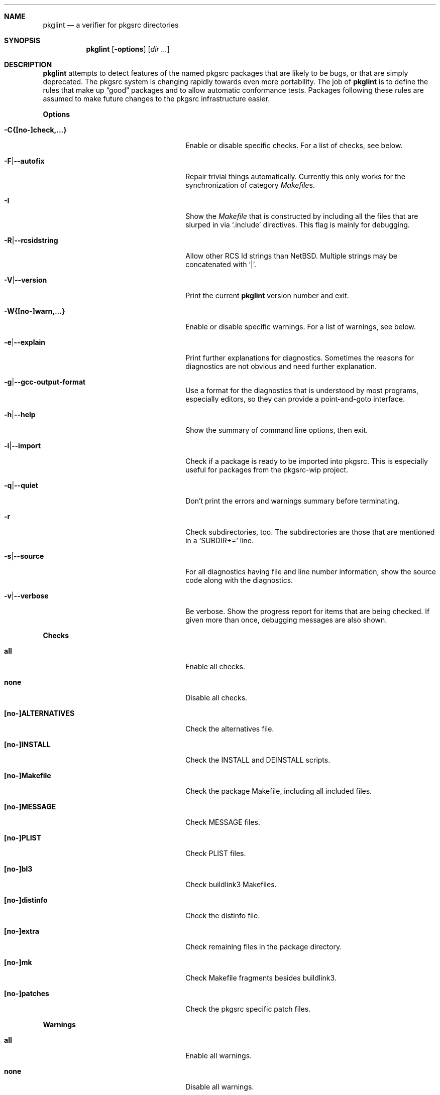 .\"	$NetBSD: pkglint.1,v 1.35 2006/01/12 21:50:43 wiz Exp $
.\"	From FreeBSD: portlint.1,v 1.8 1997/11/25 14:53:14 itojun Exp
.\"
.\" Copyright (c) 1997 by Jun-ichiro Itoh <itojun@itojun.org>.
.\" All Rights Reserved.  Absolutely no warranty.
.\"
.\" Roland Illig <roland.illig@gmx.de>, 2004, 2005.
.\" Roland Illig <rillig@NetBSD.org>, 2005.
.\"
.Dd January 12, 2006
.Dt PKGLINT 1
.Sh NAME
.Nm pkglint
.Nd a verifier for pkgsrc directories
.Sh SYNOPSIS
.Nm pkglint
.Op Fl options
.Op Ar dir ...
.Sh DESCRIPTION
.Nm
attempts to detect features of the named pkgsrc packages that are likely
to be bugs, or that are simply deprecated.
The pkgsrc system is changing rapidly towards even more portability.
The job of
.Nm
is to define the rules that make up
.Dq good
packages and to allow automatic conformance tests.
Packages following these rules are assumed to make future changes to the
pkgsrc infrastructure easier.
.Pp
.\" =======================================================================
.Sy Options
.Bl -tag -width 18n -offset indent
.It Fl C{[no-]check,...}
Enable or disable specific checks.
For a list of checks, see below.
.It Fl F Ns | Ns Fl -autofix
Repair trivial things automatically.
Currently this only works for the synchronization of category
.Pa Makefile Ns
s.
.It Fl I
Show the
.Pa Makefile
that is constructed by including all the files that
are slurped in via
.Ql .include
directives.
This flag is mainly for debugging.
.It Fl R Ns | Ns Fl -rcsidstring
Allow other RCS Id strings than NetBSD.
Multiple strings may be concatenated with
.Ql | .
.It Fl V Ns | Ns Fl -version
Print the current
.Nm
version number and exit.
.It Fl W{[no-]warn,...}
Enable or disable specific warnings.
For a list of warnings, see below.
.It Fl e Ns | Ns Fl -explain
Print further explanations for diagnostics.
Sometimes the reasons for diagnostics are not obvious and need further
explanation.
.It Fl g Ns | Ns Fl -gcc-output-format
Use a format for the diagnostics that is understood by most programs,
especially editors, so they can provide a point-and-goto interface.
.It Fl h Ns | Ns Fl -help
Show the summary of command line options, then exit.
.It Fl i Ns | Ns Fl -import
Check if a package is ready to be imported into pkgsrc.
This is especially useful for packages from the pkgsrc-wip project.
.It Fl q Ns | Ns Fl -quiet
Don't print the errors and warnings summary before terminating.
.It Fl r
Check subdirectories, too.
The subdirectories are those that are mentioned in a
.Ql SUBDIR+=
line.
.It Fl s Ns | Ns Fl -source
For all diagnostics having file and line number information, show the
source code along with the diagnostics.
.It Fl v Ns | Ns Fl -verbose
Be verbose.
Show the progress report for items that are being checked.
If given more than once, debugging messages are also shown.
.El
.Pp
.\" =======================================================================
.Sy Checks
.Bl -tag -width 18n -offset indent
.It Cm all
Enable all checks.
.It Cm none
Disable all checks.
.It Cm [no-]ALTERNATIVES
Check the alternatives file.
.It Cm [no-]INSTALL
Check the INSTALL and DEINSTALL scripts.
.It Cm [no-]Makefile
Check the package Makefile, including all included files.
.It Cm [no-]MESSAGE
Check MESSAGE files.
.It Cm [no-]PLIST
Check PLIST files.
.It Cm [no-]bl3
Check buildlink3 Makefiles.
.It Cm [no-]distinfo
Check the distinfo file.
.It Cm [no-]extra
Check remaining files in the package directory.
.It Cm [no-]mk
Check Makefile fragments besides buildlink3.
.It Cm [no-]patches
Check the pkgsrc specific patch files.
.El
.Pp
.\" =======================================================================
.Sy Warnings
.Bl -tag -width 18n -offset indent
.It Cm all
Enable all warnings.
.It Cm none
Disable all warnings.
.It Cm [no-]absname
Warn if a file contains an absolute pathname.
.It Cm [no-]debug
Enable some warnings that are only useful for debugging pkglint itself.
.It Cm [no-]directcmd
Warn if a system command name is used instead of a variable (e.g. sed
instead of ${SED}).
.It Cm [no-]extra
Emit some additional warnings that are not enabled by default,
for whatever reason.
.It Cm [no-]order
Warn if Makefile variables are not in the preferred order.
.It Cm [no-]plist-sort
Warn if items of a PLIST file are not sorted alphabetically.
This warning is disabled by default.
.It Cm [no-]quoting
Warn for possibly invalid quoting of make variables in shell programs
and shell variables themselves.
.It Cm [no-]space
Emit notes for inconsistent use of white-space.
.It Cm [no-]types
Warn for some Makefile variables if their assigned values do not match
their type.
.El
.Pp
.\" =======================================================================
.Sy Other arguments
.Bl -tag -width 18n -offset indent
.It Ar dir ...
The pkgsrc directories to be checked.
If omitted, the current directory is checked.
.El
.Sh FILES
.Bl -tag -width pkgsrc/mk/* -compact
.It Pa pkgsrc/mk/*
Files from the pkgsrc infrastructure.
.El
.Sh EXAMPLES
.Bl -tag -width Fl
.It Ic pkglint \-Cnone,patches \&.
Checks the patches of the package in the current directory.
.It Ic pkglint \-Wall /usr/pkgsrc/devel
Checks the category Makefile and reports any warnings it can find.
.It Ic pkglint -r \-R 'NetBSD|Id' /usr/pkgsrc
Check the whole pkgsrc tree while allowing
.Ql NetBSD
or
.Ql Id
as the RCS Id.
.El
.Sh DIAGNOSTICS
Diagnostics are written to the standard output.
.Bl -tag -width "WARN: foobaa"
.It ERROR: ...
Errors should be fixed before a package is committed to pkgsrc.
.It WARN: ...
Warnings generally should be fixed, but they are not as critical as
errors.
.It OK: ...
Informational messages are only written in verbose mode
.Pq Fl v .
Their main use is to aid debugging.
.El
.Sh AUTHORS
.An Jun-ichiro Itoh Aq itojun@itojun.org
.An Yoshishige Arai Aq ryo2@on.rim.or.jp
.An Roland Illig Aq rillig@NetBSD.org
.Pp
Many people have contributed patches and comments/suggestions.
.Sh BUGS
Many more checks could be added.
.Pp
If you don't understand the messages, feel free to ask on the
.Aq tech-pkg@NetBSD.org
mailing list.
